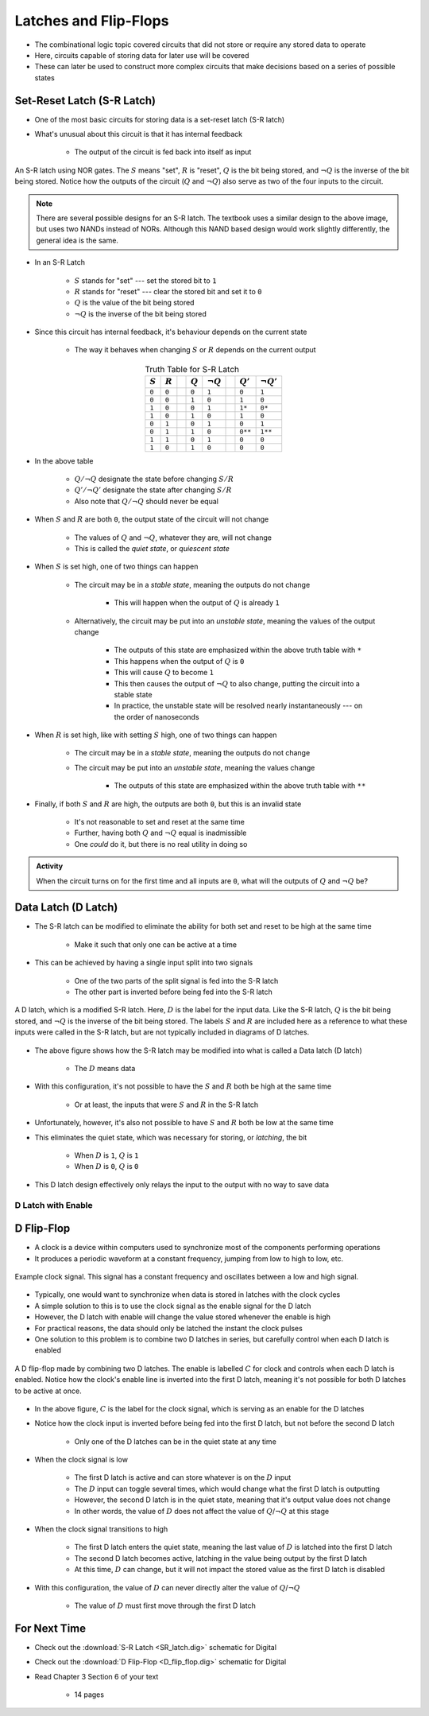 **********************
Latches and Flip-Flops
**********************

* The combinational logic topic covered circuits that did not store or require any stored data to operate
* Here, circuits capable of storing data for later use will be covered
* These can later be used to construct more complex circuits that make decisions based on a series of possible states



Set-Reset Latch (S-R Latch)
===========================

* One of the most basic circuits for storing data is a set-reset latch (S-R latch)
* What's unusual about this circuit is that it has internal feedback

    * The output of the circuit is fed back into itself as input


.. figure:: SR_latch.png
    :width: 500 px
    :align: center

    An S-R latch using NOR gates. The :math:`S` means "set", :math:`R` is "reset", :math:`Q` is the bit being stored,
    and :math:`\lnot Q` is the inverse of the bit being stored. Notice how the outputs of the circuit (:math:`Q` and
    :math:`\lnot Q`) also serve as two of the four inputs to the circuit.


.. note::

    There are several possible designs for an S-R latch. The textbook uses a similar design to the above image, but
    uses two NANDs instead of NORs. Although this NAND based design would work slightly differently, the general idea 
    is the same.


* In an S-R Latch

    * :math:`S` stands for "set" --- set the stored bit to ``1``
    * :math:`R` stands for  "reset" --- clear the stored bit and set it to ``0``
    * :math:`Q` is the value of the bit being stored
    * :math:`\lnot Q` is the inverse of the bit being stored


* Since this circuit has internal feedback, it's behaviour depends on the current state

    * The way it behaves when changing :math:`S` or :math:`R` depends on the current output

.. list-table:: Truth Table for S-R Latch
    :widths: auto
    :align: center
    :header-rows: 1

    * - :math:`S`
      - :math:`R`
      -
      - :math:`Q`
      - :math:`\lnot Q`
      -
      - :math:`Q'`
      - :math:`\lnot Q'`
    * - ``0``
      - ``0``
      -
      - ``0``
      - ``1``
      -
      - ``0``
      - ``1``
    * - ``0``
      - ``0``
      -
      - ``1``
      - ``0``
      -
      - ``1``
      - ``0``
    * - ``1``
      - ``0``
      -
      - ``0``
      - ``1``
      -
      - ``1*``
      - ``0*``
    * - ``1``
      - ``0``
      -
      - ``1``
      - ``0``
      -
      - ``1``
      - ``0``

    * - ``0``
      - ``1``
      -
      - ``0``
      - ``1``
      -
      - ``0``
      - ``1``
    * - ``0``
      - ``1``
      -
      - ``1``
      - ``0``
      -
      - ``0**``
      - ``1**``
    * - ``1``
      - ``1``
      -
      - ``0``
      - ``1``
      -
      - ``0``
      - ``0``
    * - ``1``
      - ``0``
      -
      - ``1``
      - ``0``
      -
      - ``0``
      - ``0``


* In the above table

    * :math:`Q/\lnot Q` designate the state before changing :math:`S/R`
    * :math:`Q'/\lnot Q'` designate the state after changing :math:`S/R`
    * Also note that :math:`Q/\lnot Q` should never be equal


* When :math:`S` and :math:`R` are both ``0``, the output state of the circuit will not change

    * The values of :math:`Q` and :math:`\lnot Q`, whatever they are, will not change
    * This is called the *quiet state*, or *quiescent state*


* When :math:`S` is set high, one of two things can happen

    * The circuit may be in a *stable state*, meaning the outputs do not change

        * This will happen when the output of :math:`Q` is already ``1``


    * Alternatively, the circuit may be put into an *unstable state*, meaning the values of the output change

        * The outputs of this state are emphasized within the above truth table with ``*``
        * This happens when the output of :math:`Q` is ``0``
        * This will cause :math:`Q` to become ``1``
        * This then causes the output of :math:`\lnot Q` to also change, putting the circuit into a stable state
        * In practice, the unstable state will be resolved nearly instantaneously --- on the order of nanoseconds


* When :math:`R` is set high, like with setting :math:`S` high, one of two things can happen

    * The circuit may be in a *stable state*, meaning the outputs do not change
    * The circuit may be put into an *unstable state*, meaning the values change

        * The outputs of this state are emphasized within the above truth table with ``**``


* Finally, if both :math:`S` and :math:`R` are high, the outputs are both ``0``, but this is an invalid state

    * It's not reasonable to set and reset at the same time
    * Further, having both :math:`Q` and :math:`\lnot Q` equal is inadmissible
    * One *could* do it, but there is no real utility in doing so


.. admonition:: Activity

    When the circuit turns on for the first time and all inputs are ``0``, what will the outputs of :math:`Q` and
    :math:`\lnot Q` be?



Data Latch (D Latch)
====================

* The S-R latch can be modified to eliminate the ability for both set and reset to be high at the same time

    * Make it such that only one can be active at a time


* This can be achieved by having a single input split into two signals

    * One of the two parts of the split signal is fed into the S-R latch
    * The other part is inverted before being fed into the S-R latch


.. figure:: D_latch.png
    :width: 500 px
    :align: center

    A D latch, which is a modified S-R latch. Here, :math:`D` is the label for the input data. Like the S-R latch,
    :math:`Q` is the bit being stored, and :math:`\lnot Q` is the inverse of the bit being stored. The labels
    :math:`S` and :math:`R` are included here as a reference to what these inputs were called in the S-R latch, but
    are not typically included in diagrams of D latches.


* The above figure shows how the S-R latch may be modified into what is called a Data latch (D latch)

    * The :math:`D` means data


* With this configuration, it's not possible to have the :math:`S` and :math:`R` both be high at the same time

    * Or at least, the inputs that were :math:`S` and :math:`R` in the S-R latch


* Unfortunately, however, it's also not possible to have :math:`S` and :math:`R` both be low at the same time
* This eliminates the quiet state, which was necessary for storing, or *latching*, the bit

    * When :math:`D` is ``1``, :math:`Q` is ``1``
    * When :math:`D` is ``0``, :math:`Q` is ``0``


* This D latch design effectively only relays the input to the output with no way to save data


D Latch with Enable
-------------------


D Flip-Flop
===========

* A clock is a device within computers used to synchronize most of the components performing operations
* It produces a periodic waveform at a constant frequency, jumping from low to high to low, etc.

.. figure:: clock_signal.png
    :width: 500 px
    :align: center

    Example clock signal. This signal has a constant frequency and oscillates between a low and high signal.


* Typically, one would want to synchronize when data is stored in latches with the clock cycles
* A simple solution to this is to use the clock signal as the enable signal for the D latch
* However, the D latch with enable will change the value stored whenever the enable is high
* For practical reasons, the data should only be latched the instant the clock pulses

* One solution to this problem is to combine two D latches in series, but carefully control when each D latch is enabled

.. figure:: D_flip_flop.png
    :width: 666 px
    :align: center

    A D flip-flop made by combining two D latches. The enable is labelled :math:`C` for clock and controls when each
    D latch is enabled. Notice how the clock's enable line is inverted into the first D latch, meaning it's not possible
    for both D latches to be active at once.


* In the above figure, :math:`C` is the label for the clock signal, which is serving as an enable for the D latches
* Notice how the clock input is inverted before being fed into the first D latch, but not before the second D latch

    * Only one of the D latches can be in the quiet state at any time


* When the clock signal is low

    * The first D latch is active and can store whatever is on the :math:`D` input
    * The :math:`D` input can toggle several times, which would change what the first D latch is outputting
    * However, the second D latch is in the quiet state, meaning that it's output value does not change
    * In other words, the value of :math:`D` does not affect the value of :math:`Q`/:math:`\lnot Q` at this stage


* When the clock signal transitions to high

    * The first D latch enters the quiet state, meaning the last value of :math:`D` is latched into the first D latch
    * The second D latch becomes active, latching in the value being output by the first D latch
    * At this time, :math:`D` can change, but it will not impact the stored value as the first D latch is disabled


* With this configuration, the value of :math:`D` can never directly alter the value of :math:`Q`/:math:`\lnot Q`

    * The value of :math:`D` must first move through the first D latch



For Next Time
=============

* Check out the :download:`S-R Latch <SR_latch.dig>` schematic for Digital
* Check out the :download:`D Flip-Flop <D_flip_flop.dig>` schematic for Digital
* Read Chapter 3 Section 6 of your text

    * 14 pages